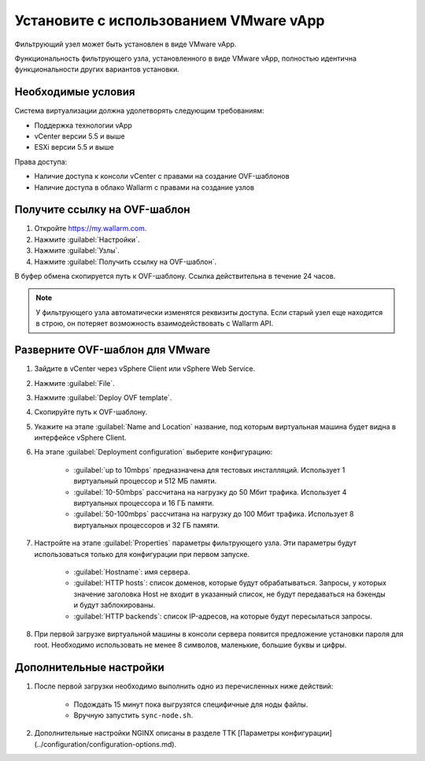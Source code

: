 .. _installation-vmware-ru:

=======================================
Установите с использованием VMware vApp
=======================================

Фильтрующий узел может быть установлен в виде VMware vApp.

Функциональность фильтрующего узла, установленного в виде VMware vApp,
полностью идентична функциональности других вариантов установки.

Необходимые условия
~~~~~~~~~~~~~~~~~~~

Система виртуализации должна удолетворять следующим требованиям:

* Поддержка технологии vApp
* vCenter версии 5.5 и выше
* ESXi версии 5.5 и выше

Права доступа:

* Наличие доступа к консоли vCenter с правами на создание OVF-шаблонов
* Наличие доступа в облако Wallarm с правами на создание узлов

Получите ссылку на OVF-шаблон
~~~~~~~~~~~~~~~~~~~~~~~~~~~~~~

#. Откройте `https://my.wallarm.com <https://my.wallarm.com>`_.
#. Нажмите :guilabel:`Настройки`.
#. Нажмите :guilabel:`Узлы`.
#. Нажмите :guilabel:`Получить ссылку на OVF-шаблон`.

В буфер обмена скопируется путь к OVF-шаблону. Ссылка действительна в течение
24 часов.

.. note:: У фильтрующего узла автоматически изменятся реквизиты доступа. Если
          старый узел еще находится в строю, он потеряет возможность
          взаимодействовать с Wallarm API.

Разверните OVF-шаблон для VMware
~~~~~~~~~~~~~~~~~~~~~~~~~~~~~~~~

#. Зайдите в vCenter через vSphere Client или vSphere Web Service.
#. Нажмите :guilabel:`File`.
#. Нажмите :guilabel:`Deploy OVF template`.
#. Скопируйте путь к OVF-шаблону.
#. Укажите на этапе :guilabel:`Name and Location` название, под которым
   виртуальная машина будет видна в интерфейсе vSphere Client.
#. На этапе :guilabel:`Deployment configuration` выберите конфигурацию:

    * :guilabel:`up to 10mbps` предназначена для тестовых инсталляций.
      Использует 1 виртуальный процессор и 512 МБ памяти.
    * :guilabel:`10-50mbps` рассчитана на нагрузку до 50 Мбит трафика.
      Использует 4 виртуальных процессора и 16 ГБ памяти.
    * :guilabel:`50-100mbps` рассчитана на нагрузку до 100 Мбит трафика.
      Использует 8 виртуальных процессоров и 32 ГБ памяти.

#. Настройте на этапе :guilabel:`Properties` параметры фильтрующего узла.
   Эти параметры будут использоваться только для конфигурации при первом
   запуске.

    * :guilabel:`Hostname`: имя сервера.
    * :guilabel:`HTTP hosts`: список доменов, которые будут обрабатываться.
      Запросы, у которых значение заголовка Host не входит в указанный список,
      не будут передаваться на бэкенды и будут заблокированы.
    * :guilabel:`HTTP backends`: список IP-адресов, на которые будут
      пересылаться запросы.

#. При первой загрузке виртуальной машины в консоли сервера появится
   предложение установки пароля для root. Необходимо использовать не менее
   8 символов, маленькие, большие буквы и цифры.

Дополнительные настройки
~~~~~~~~~~~~~~~~~~~~~~~~

#. После первой загрузки необходимо выполнить одно из перечисленных ниже
   действий:

    * Подождать 15 минут пока выгрузятся специфичные для ноды файлы.
    * Вручную запустить ``sync-node.sh``.

#. Дополнительные настройки NGINX описаны в разделе TTK [Параметры конфигурации](../configuration/configuration-options.md).
